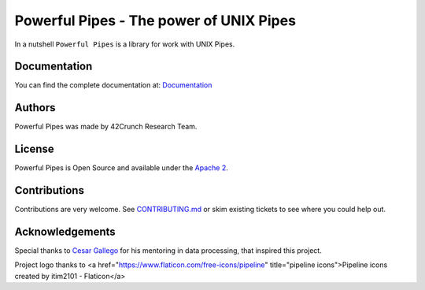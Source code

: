 *****************************************************************************
Powerful Pipes - The power of UNIX Pipes
*****************************************************************************

.. image:: https://img.shields.io/badge/License-Apache2-SUCCESS
   :target: https://github.com/42crunch/powerful-pipes/blob/main/LICENSE
   :alt: License

.. image:: https://img.shields.io/pypi/pyversions/poweful-pipes
   :alt: Python Versions

.. figure:: https://github.com/42crunch/powerful-pipes/blob/main/docs/logo-250x250.png
   :align: center

In a nutshell ``Powerful Pipes`` is a library for work with UNIX Pipes.

Documentation
-------------

You can find the complete documentation at: `Documentation <https://powerful-pipes.pythonhosted.org>`_

Authors
-------

Powerful Pipes was made by 42Crunch Research Team.


License
-------

Powerful Pipes is Open Source and available under the `Apache 2 <https://github.com/42c-presales/openapi-generator/blob/main/LICENSE>`_.

Contributions
-------------

Contributions are very welcome. See `CONTRIBUTING.md <https://github.com/42c-presales/openapi-generator/blob/main/CONTRIBUTING.md>`_ or skim existing tickets to see where you could help out.

Acknowledgements
----------------

Special thanks to `Cesar Gallego <https://github.com/CesarGallego>`_ for his mentoring in data processing, that inspired this project.

Project logo thanks to <a href="https://www.flaticon.com/free-icons/pipeline" title="pipeline icons">Pipeline icons created by itim2101 - Flaticon</a>
